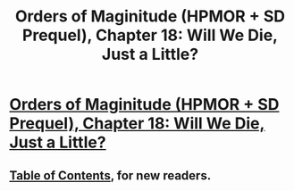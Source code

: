 #+TITLE: Orders of Maginitude (HPMOR + SD Prequel), Chapter 18: Will We Die, Just a Little?

* [[http://www.2pih.com/uncategorized/orders-of-maginitude-chapter-18-will-we-die-just-a-little/][Orders of Maginitude (HPMOR + SD Prequel), Chapter 18: Will We Die, Just a Little?]]
:PROPERTIES:
:Author: NanashiSaito
:Score: 11
:DateUnix: 1481343311.0
:DateShort: 2016-Dec-10
:END:

** [[http://www.2pih.com/table-of-contents/][Table of Contents]], for new readers.
:PROPERTIES:
:Author: NanashiSaito
:Score: 2
:DateUnix: 1481343521.0
:DateShort: 2016-Dec-10
:END:
